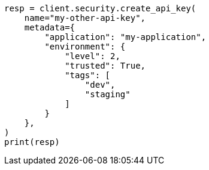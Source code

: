 // This file is autogenerated, DO NOT EDIT
// rest-api/security/bulk-update-api-keys.asciidoc:125

[source, python]
----
resp = client.security.create_api_key(
    name="my-other-api-key",
    metadata={
        "application": "my-application",
        "environment": {
            "level": 2,
            "trusted": True,
            "tags": [
                "dev",
                "staging"
            ]
        }
    },
)
print(resp)
----
